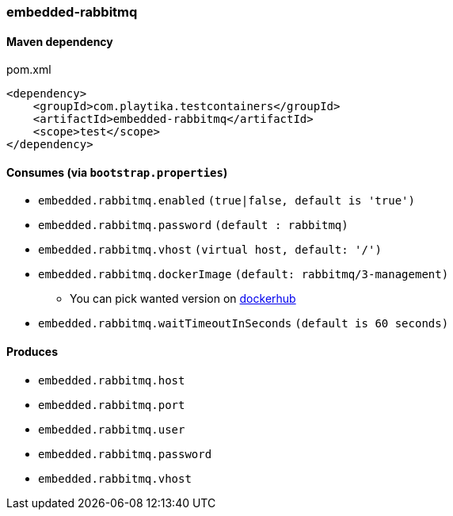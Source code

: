 === embedded-rabbitmq

==== Maven dependency

.pom.xml
[source,xml]
----
<dependency>
    <groupId>com.playtika.testcontainers</groupId>
    <artifactId>embedded-rabbitmq</artifactId>
    <scope>test</scope>
</dependency>
----

==== Consumes (via `bootstrap.properties`)

* `embedded.rabbitmq.enabled` `(true|false, default is 'true')`
* `embedded.rabbitmq.password` `(default : rabbitmq)`
* `embedded.rabbitmq.vhost` `(virtual host, default: '/')`
* `embedded.rabbitmq.dockerImage` `(default: rabbitmq/3-management)`
** You can pick wanted version on https://hub.docker.com/r/library/rabbitmq/tags/[dockerhub]
* `embedded.rabbitmq.waitTimeoutInSeconds` `(default is 60 seconds)`

==== Produces

* `embedded.rabbitmq.host`
* `embedded.rabbitmq.port`
* `embedded.rabbitmq.user`
* `embedded.rabbitmq.password`
* `embedded.rabbitmq.vhost`

//TODO: example missing